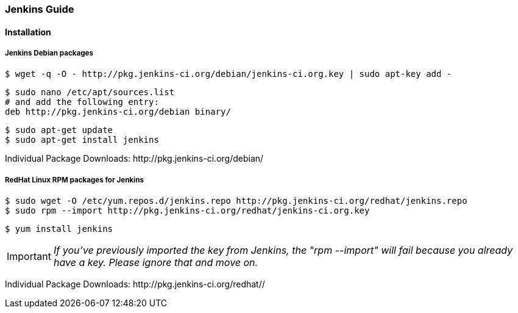 === Jenkins Guide

==== Installation

===== Jenkins Debian packages
----
$ wget -q -O - http://pkg.jenkins-ci.org/debian/jenkins-ci.org.key | sudo apt-key add -
----
----
$ sudo nano /etc/apt/sources.list
# and add the following entry:
deb http://pkg.jenkins-ci.org/debian binary/
----
----
$ sudo apt-get update
$ sudo apt-get install jenkins
----

Individual Package Downloads: +http://pkg.jenkins-ci.org/debian/+

===== RedHat Linux RPM packages for Jenkins
----
$ sudo wget -O /etc/yum.repos.d/jenkins.repo http://pkg.jenkins-ci.org/redhat/jenkins.repo
$ sudo rpm --import http://pkg.jenkins-ci.org/redhat/jenkins-ci.org.key
----
----
$ yum install jenkins
----

IMPORTANT: _If you've previously imported the key from Jenkins, the "rpm --import" will fail because you already have a key. Please ignore that and move on._

Individual Package Downloads: +http://pkg.jenkins-ci.org/redhat//+
